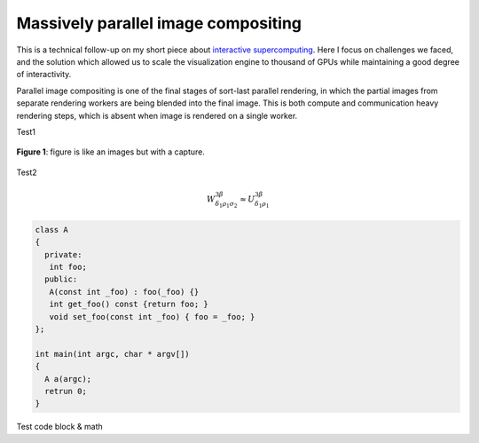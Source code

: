 Massively parallel image compositing
======================================

This is a technical follow-up on my short piece about `interactive
supercomputing <http://tailvega.com/hpc005.html>`_. Here I focus on challenges
we faced, and the solution which allowed us to scale the visualization engine
to thousand of GPUs while maintaining a good degree of interactivity.

Parallel image compositing is one of the final stages of sort-last parallel
rendering, in which the partial images from separate rendering workers are
being blended into the final image. This is both compute and communication
heavy rendering steps, which is absent when image is rendered on a single
worker.

.. image:: ./_images/logo.png
    :width: 200px
    :align: center
    :height: 100px
    :alt: alternate text test

Test1

.. figure:: ./_images/logo.png
    :width: 200px
    :align: center
    :height: 100px
    :alt: alternate text test

    **Figure 1**: figure is like an images but with a capture.


Test2

.. math::
  
   W^{3\beta}_{\delta_1 \rho_1 \sigma_2} \approx U^{3\beta}_{\delta_1 \rho_1}

.. code-block:: c++

   class A
   {
     private:
      int foo;
     public:
      A(const int _foo) : foo(_foo) {}
      int get_foo() const {return foo; }
      void set_foo(const int _foo) { foo = _foo; }
   };

   int main(int argc, char * argv[])
   {
     A a(argc);
     retrun 0;
   }

Test code block & math
